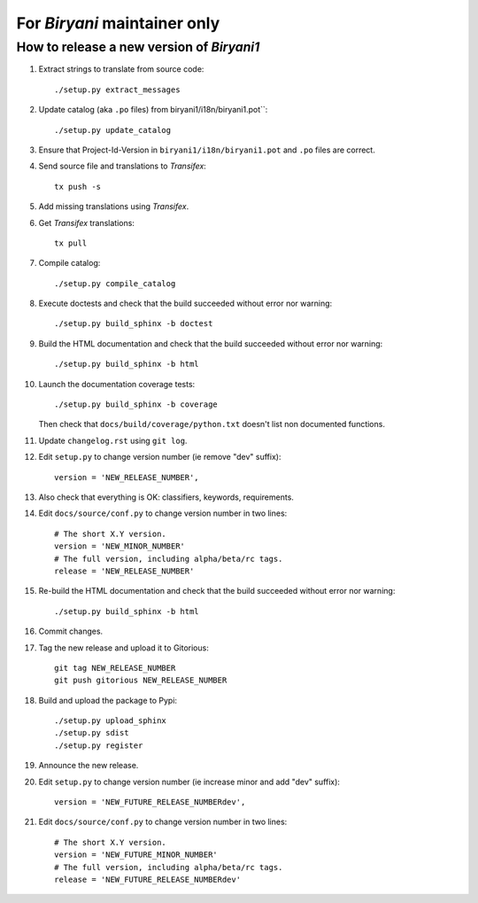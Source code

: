 *****************************
For *Biryani* maintainer only
*****************************


How to release a new version of *Biryani1*
==========================================

#. Extract strings to translate from source code::

    ./setup.py extract_messages

#. Update catalog (aka ``.po`` files) from biryani1/i18n/biryani1.pot``::

    ./setup.py update_catalog

#. Ensure that Project-Id-Version in ``biryani1/i18n/biryani1.pot`` and ``.po`` files are correct.

#. Send source file and translations to *Transifex*::

    tx push -s

#. Add missing translations using *Transifex*.

#. Get *Transifex* translations::

    tx pull

#. Compile catalog::

    ./setup.py compile_catalog

#. Execute doctests and check that the build succeeded without error nor warning::

    ./setup.py build_sphinx -b doctest

#. Build the HTML documentation and check that the build succeeded without error nor warning::

    ./setup.py build_sphinx -b html

#. Launch the documentation coverage tests::

    ./setup.py build_sphinx -b coverage

   Then check that ``docs/build/coverage/python.txt`` doesn't list non documented functions.

#. Update ``changelog.rst`` using ``git log``.

#. Edit ``setup.py`` to change version number (ie remove "dev" suffix)::

    version = 'NEW_RELEASE_NUMBER',

#. Also check that everything is OK: classifiers, keywords, requirements.

#. Edit ``docs/source/conf.py`` to change version number in two lines::

    # The short X.Y version.
    version = 'NEW_MINOR_NUMBER'
    # The full version, including alpha/beta/rc tags.
    release = 'NEW_RELEASE_NUMBER'

#. Re-build the HTML documentation and check that the build succeeded without error nor warning::

    ./setup.py build_sphinx -b html

#. Commit changes.

#. Tag the new release and upload it to Gitorious::

    git tag NEW_RELEASE_NUMBER
    git push gitorious NEW_RELEASE_NUMBER

#. Build and upload the package to Pypi::

    ./setup.py upload_sphinx
    ./setup.py sdist
    ./setup.py register

#. Announce the new release.

#. Edit ``setup.py`` to change version number (ie increase minor and add "dev" suffix)::

    version = 'NEW_FUTURE_RELEASE_NUMBERdev',

#. Edit ``docs/source/conf.py`` to change version number in two lines::

    # The short X.Y version.
    version = 'NEW_FUTURE_MINOR_NUMBER'
    # The full version, including alpha/beta/rc tags.
    release = 'NEW_FUTURE_RELEASE_NUMBERdev'

